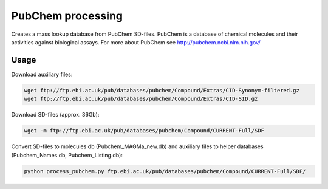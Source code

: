 PubChem processing
==================

Creates a mass lookup database from PubChem SD-files.
PubChem is a database of chemical molecules and their activities against biological assays.
For more about PubChem see http://pubchem.ncbi.nlm.nih.gov/

Usage
-----

Download auxiliary files:

.. code-block:: bash

   wget ftp://ftp.ebi.ac.uk/pub/databases/pubchem/Compound/Extras/CID-Synonym-filtered.gz
   wget ftp://ftp.ebi.ac.uk/pub/databases/pubchem/Compound/Extras/CID-SID.gz

Download SD-files (approx. 36Gb):

.. code-block:: bash

   wget -m ftp://ftp.ebi.ac.uk/pub/databases/pubchem/Compound/CURRENT-Full/SDF

Convert SD-files to molecules db (Pubchem_MAGMa_new.db)
and auxiliary files to helper databases (Pubchem_Names.db, Pubchem_Listing.db):

.. code-block:: bash

   python process_pubchem.py ftp.ebi.ac.uk/pub/databases/pubchem/Compound/CURRENT-Full/SDF/
